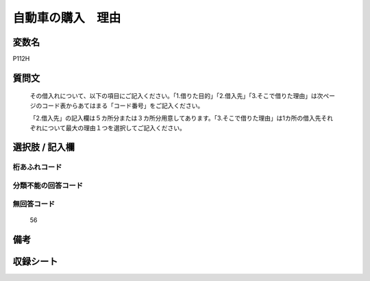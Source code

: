 .. title:: P112H
.. rst-cllass:: item
====================================================================================================
自動車の購入　理由
====================================================================================================

.. rst-class:: varname
変数名
==================

P112H

.. rst-class:: question
質問文
==================


   その借入れについて、以下の項目にご記入ください。「1.借りた目的」「2.借入先」「3.そこで借りた理由」は次ページのコード表からあてはまる「コード番号」をご記入ください。


   「2.借入先」の記入欄は５カ所分または３カ所分用意してあります。「3.そこで借りた理由」は1カ所の借入先それぞれについて最大の理由１つを選択してご記入ください。



.. rst-class:: answer
選択肢 / 記入欄
======================

  



.. rst-class:: overflow
桁あふれコード
-------------------------------
  


.. rst-class:: not_available
分類不能の回答コード
-------------------------------------
  


.. rst-class:: not_available
無回答コード
-------------------------------------
  56


.. rst-class:: bikou
備考
==================



.. rst-class:: include_sheet
収録シート
=======================================
.. hlist::
   :columns: 3
   
   
   * p1_4
   
   


.. index:: P112H